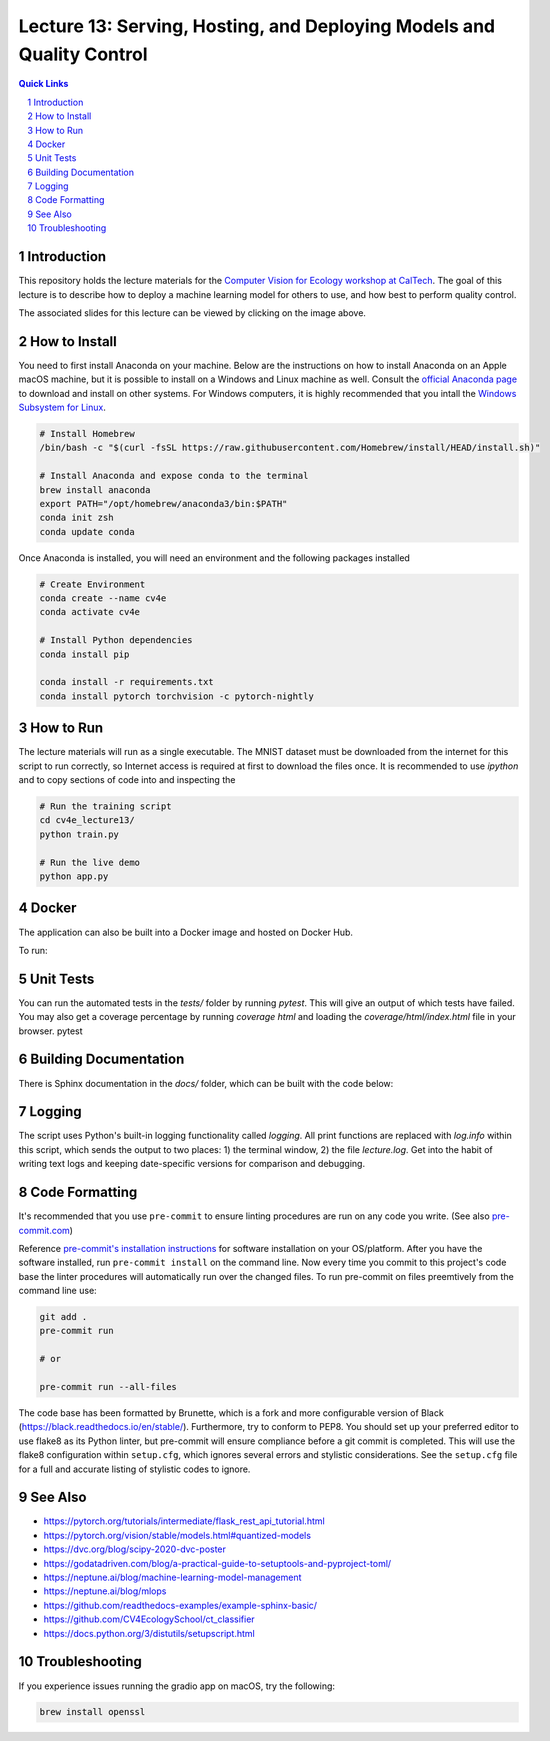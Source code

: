 ======================================================================
Lecture 13: Serving, Hosting, and Deploying Models and Quality Control
======================================================================

|Tests| |Wheel| |Docker| |ReadTheDocs| |Huggingface|

.. contents:: Quick Links
    :backlinks: none

.. sectnum::

Introduction
------------

.. image:: https://github.com/CV4EcologySchool/Lecture-13/raw/main/intro.jpg
    :target: https://drive.google.com/drive/u/0/folders/1zozC7vTKU0KMnAcMPt_vR8m7QBPO2UYK
    :alt: "Lecture 13: Serving, Hosting, and Deploying Models and Quality Control"

This repository holds the lecture materials for the `Computer Vision for Ecology workshop at CalTech <https://cv4ecology.caltech.edu>`_.  The goal of this lecture is to describe how to deploy a machine learning model for others to use, and how best to perform quality control.

The associated slides for this lecture can be viewed by clicking on the image above.

How to Install
--------------

You need to first install Anaconda on your machine.  Below are the instructions on how to install Anaconda on an Apple macOS machine, but it is possible to install on a Windows and Linux machine as well.  Consult the `official Anaconda page <https://www.anaconda.com>`_ to download and install on other systems.  For Windows computers, it is highly recommended that you intall the `Windows Subsystem for Linux <https://docs.microsoft.com/en-us/windows/wsl/install>`_.

.. code:: bash

   # Install Homebrew
   /bin/bash -c "$(curl -fsSL https://raw.githubusercontent.com/Homebrew/install/HEAD/install.sh)"

   # Install Anaconda and expose conda to the terminal
   brew install anaconda
   export PATH="/opt/homebrew/anaconda3/bin:$PATH"
   conda init zsh
   conda update conda

Once Anaconda is installed, you will need an environment and the following packages installed

.. code:: bash

   # Create Environment
   conda create --name cv4e
   conda activate cv4e

   # Install Python dependencies
   conda install pip

   conda install -r requirements.txt
   conda install pytorch torchvision -c pytorch-nightly

How to Run
----------

The lecture materials will run as a single executable.  The MNIST dataset must be downloaded from the internet for this script to run correctly, so Internet access is required at first to download the files once.  It is recommended to use `ipython` and to copy sections of code into and inspecting the

.. code:: bash

   # Run the training script
   cd cv4e_lecture13/
   python train.py

   # Run the live demo
   python app.py


Docker
------

The application can also be built into a Docker image and hosted on Docker Hub.

.. code:: bash
    docker build . -t bluemellophone/cv4e:lecture13
    docker push bluemellophone/cv4e:lecture13

To run:

.. code:: bash
    docker run \
       -it \
       --rm \
       -p 7860:7860 \
       --name cv4e \
       bluemellophone/cv4e:lecture13

Unit Tests
----------

You can run the automated tests in the `tests/` folder by running `pytest`.  This will give an output of which tests have failed.  You may also get a coverage percentage by running `coverage html` and loading the `coverage/html/index.html` file in your browser.
pytest

Building Documentation
----------------------

There is Sphinx documentation in the `docs/` folder, which can be built with the code below:

.. code:: bash
    cd docs/
    sphinx-build -M html . build/

Logging
-------

The script uses Python's built-in logging functionality called `logging`.  All print functions are replaced with `log.info` within this script, which sends the output to two places: 1) the terminal window, 2) the file `lecture.log`.  Get into the habit of writing text logs and keeping date-specific versions for comparison and debugging.

Code Formatting
---------------

It's recommended that you use ``pre-commit`` to ensure linting procedures are run
on any code you write. (See also `pre-commit.com <https://pre-commit.com/>`_)

Reference `pre-commit's installation instructions <https://pre-commit.com/#install>`_ for software installation on your OS/platform. After you have the software installed, run ``pre-commit install`` on the command line. Now every time you commit to this project's code base the linter procedures will automatically run over the changed files.  To run pre-commit on files preemtively from the command line use:

.. code:: bash

    git add .
    pre-commit run

    # or

    pre-commit run --all-files

The code base has been formatted by Brunette, which is a fork and more configurable version of Black (https://black.readthedocs.io/en/stable/).  Furthermore, try to conform to PEP8.  You should set up your preferred editor to use flake8 as its Python linter, but pre-commit will ensure compliance before a git commit is completed.  This will use the flake8 configuration within ``setup.cfg``, which ignores several errors and stylistic considerations.  See the ``setup.cfg`` file for a full and accurate listing of stylistic codes to ignore.

See Also
--------

- https://pytorch.org/tutorials/intermediate/flask_rest_api_tutorial.html
- https://pytorch.org/vision/stable/models.html#quantized-models
- https://dvc.org/blog/scipy-2020-dvc-poster
- https://godatadriven.com/blog/a-practical-guide-to-setuptools-and-pyproject-toml/
- https://neptune.ai/blog/machine-learning-model-management
- https://neptune.ai/blog/mlops
- https://github.com/readthedocs-examples/example-sphinx-basic/
- https://github.com/CV4EcologySchool/ct_classifier
- https://docs.python.org/3/distutils/setupscript.html

Troubleshooting
---------------
If you experience issues running the gradio app on macOS, try the following:

.. code:: bash

    brew install openssl

.. |Tests| image:: https://github.com/CV4EcologySchool/Lecture-13/actions/workflows/testing.yml/badge.svg?branch=main
    :target: https://github.com/CV4EcologySchool/Lecture-13/actions/workflows/testing.yml
    :alt: GitHub CI

.. |Wheel| image:: https://github.com/CV4EcologySchool/Lecture-13/actions/workflows/python-publish.yml/badge.svg
    :target: https://github.com/CV4EcologySchool/Lecture-13/actions/workflows/python-publish.yml
    :alt: Python Wheel

.. |Docker| image:: https://img.shields.io/docker/image-size/bluemellophone/cv4e/lecture13
    :target: https://hub.docker.com/r/bluemellophone/cv4e
    :alt: Docker

.. |ReadTheDocs| image:: https://readthedocs.org/projects/cv4ecology-lecture-13/badge/?version=latest
    :target: https://cv4ecology-lecture-13.readthedocs.io/en/latest/?badge=latest
    :alt: ReadTheDocs

.. |Huggingface| image:: https://img.shields.io/badge/HuggingFace-Running-yellow
    :target: https://huggingface.co/spaces/CV4EcologySchool/Lecture-13
    :alt: Huggingface
